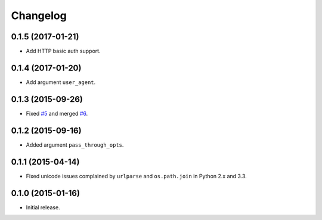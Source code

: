 Changelog
=========

0.1.5 (2017-01-21)
------------------

- Add HTTP basic auth support.

0.1.4 (2017-01-20)
------------------

- Add argument ``user_agent``.

0.1.3 (2015-09-26)
------------------

- Fixed `#5 <https://github.com/shichao-an/homura/issues/5>`_ and merged `#6 <https://github.com/shichao-an/homura/pull/6>`_.

0.1.2 (2015-09-16)
------------------

- Added argument ``pass_through_opts``.

0.1.1 (2015-04-14)
------------------

- Fixed unicode issues complained by ``urlparse`` and ``os.path.join`` in Python 2.x and 3.3.


0.1.0 (2015-01-16)
------------------

- Initial release.

